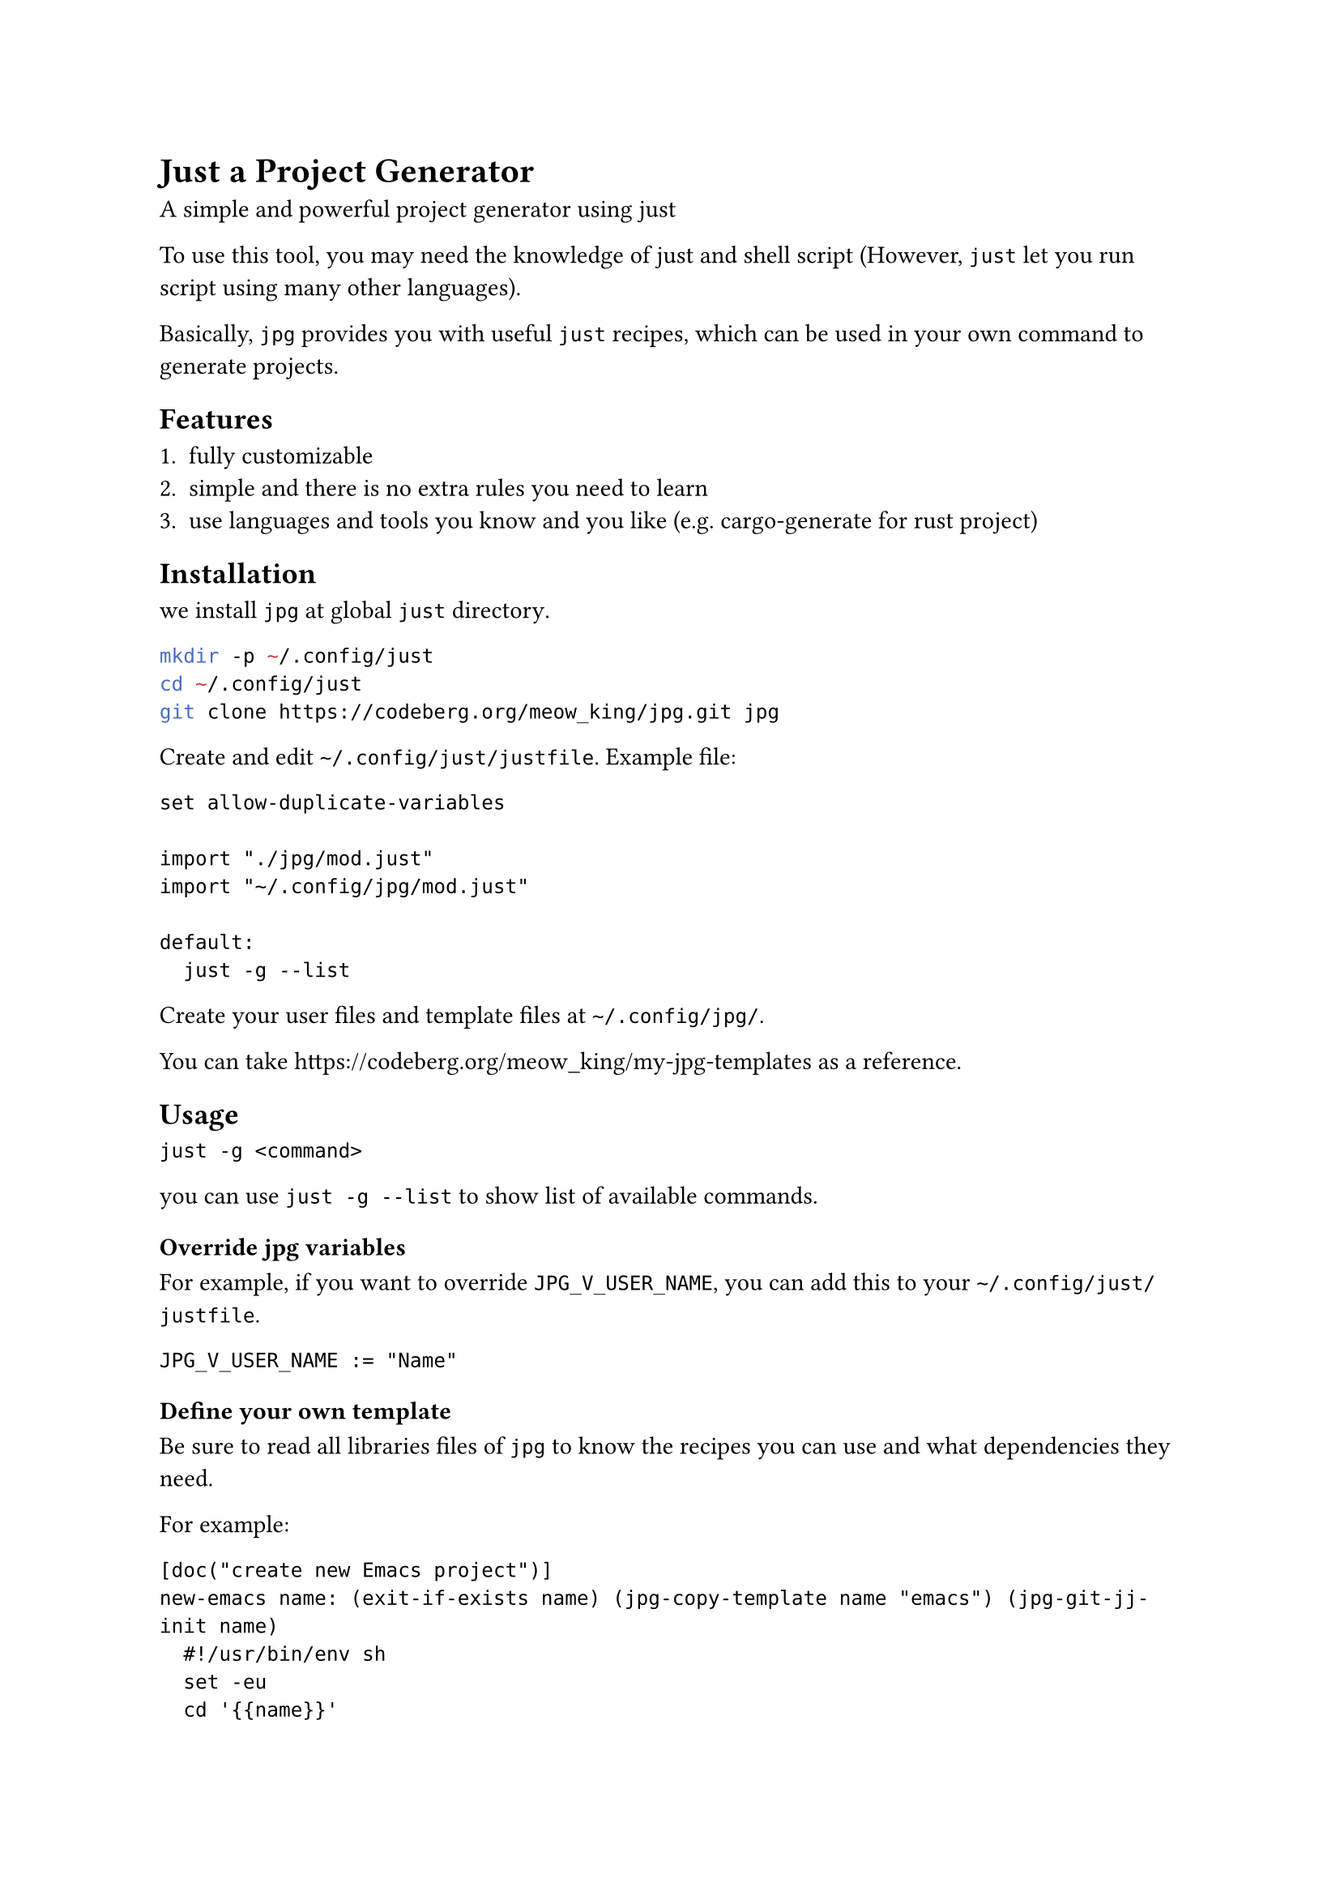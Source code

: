 = Just a Project Generator

A simple and powerful project generator using #link("https://github.com/casey/just")[just]

To use this tool, you may need the knowledge of #link("https://github.com/casey/just")[just]
and shell script (However, `just` let you run script using many other languages).

Basically, `jpg` provides you with useful `just` recipes, which can be used in
your own command to generate projects.

== Features

+ fully customizable
+ simple and there is no extra rules you need to learn
+ use languages and tools you know and you like (e.g. #link("https://github.com/cargo-generate/cargo-generate")[cargo-generate] for rust project)


== Installation

we install `jpg` at #link("https://github.com/casey/just?tab=readme-ov-file#global-and-user-justfiles")[global `just` directory].

```sh
mkdir -p ~/.config/just
cd ~/.config/just
git clone https://codeberg.org/meow_king/jpg.git jpg
```

Create and edit `~/.config/just/justfile`. Example file:

```justfile
set allow-duplicate-variables

import "./jpg/mod.just"
import "~/.config/jpg/mod.just"

default:
  just -g --list
```

Create your user files and template files at `~/.config/jpg/`.

You can take https://codeberg.org/meow_king/my-jpg-templates as a reference.

== Usage

```
just -g <command>
```

you can use `just -g --list` to show list of available commands.

=== Override jpg variables

For example, if you want to override `JPG_V_USER_NAME`, you can add this to your
`~/.config/just/justfile`.

```just
JPG_V_USER_NAME := "Name"
```

=== Define your own template

Be sure to read all libraries files of `jpg` to know the recipes you can use
and what dependencies they need.

For example:

```just
[doc("create new Emacs project")]
new-emacs name: (exit-if-exists name) (jpg-copy-template name "emacs") (jpg-git-jj-init name)
  #!/usr/bin/env sh
  set -eu
  cd '{{name}}'
  mv -n ./xxx.el '{{name}}.el'
  
  read -p "description: " description
  export description
  
  just -g jpg-render-jinja2 .
  
  wget https://raw.githubusercontent.com/alphapapa/makem.sh/master/makem.sh
  chmod +x ./makem.sh
```




